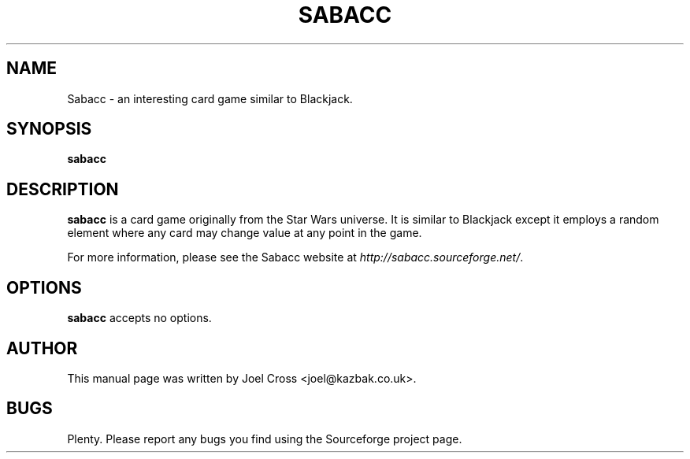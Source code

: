 .TH SABACC 6 "29 January 2008" "" ""

.SH NAME
Sabacc \- an interesting card game similar to Blackjack.

.SH SYNOPSIS
.B sabacc

.SH DESCRIPTION
\fBsabacc\fR is a card game originally from the Star Wars universe. It is similar to Blackjack except it employs a random element where any card may change value at any point in the game.

For more information, please see the Sabacc website at \fIhttp://sabacc.sourceforge.net/\fR.

.SH OPTIONS
\fBsabacc\fR accepts no options.

.SH AUTHOR
This manual page was written by Joel Cross <joel@kazbak.co.uk>.

.SH BUGS
Plenty. Please report any bugs you find using the Sourceforge project page.
